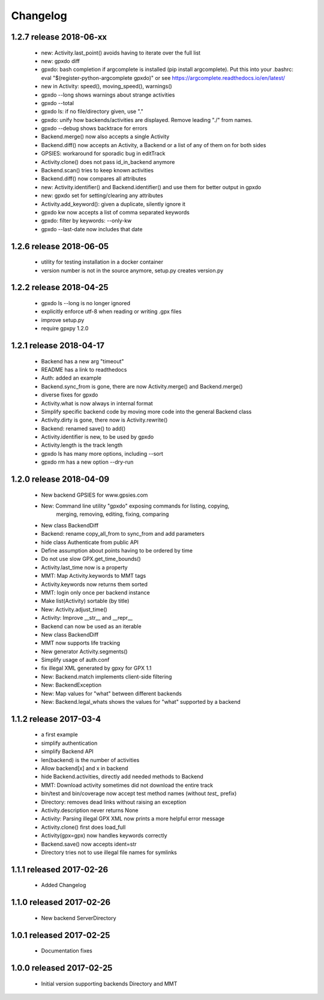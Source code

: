 Changelog
=========

1.2.7 release 2018-06-xx
------------------------
  * new: Activity.last_point() avoids having to iterate over the full list
  * new: gpxdo diff
  * gpxdo: bash completion if argcomplete is installed (pip install argcomplete).
    Put this into your .bashrc: eval "$(register-python-argcomplete gpxdo)"
    or see https://argcomplete.readthedocs.io/en/latest/
  * new in Activity: speed(), moving_speed(), warnings()
  * gpxdo --long shows warnings about strange activities
  * gpxdo --total
  * gpxdo ls: if no file/directory given, use "."
  * gpxdo: unify how backends/activities are displayed. Remove leading "./" from names.
  * gpxdo --debug shows backtrace for errors
  * Backend.merge() now also accepts a single Activity
  * Backend.diff() now accepts an Activity, a Backend or a list of any of them on for both sides
  * GPSIES: workaround for sporadic bug in editTrack
  * Activity.clone() does not pass id_in_backend anymore
  * Backend.scan() tries to keep known activities
  * Backend.diff() now compares all attributes
  * new: Activity.identifier() and Backend.identifier() and use them for better output in gpxdo
  * new: gpxdo set for setting/clearing any attributes
  * Activity.add_keyword(): given a duplicate, silently ignore it
  * gpxdo kw now accepts a list of comma separated keywords
  * gpxdo: filter by keywords: --only-kw
  * gpxdo --last-date now includes that date

1.2.6 release 2018-06-05
------------------------
  * utility for testing installation in a docker container
  * version number is not in the source anymore, setup.py creates version.py

1.2.2 release 2018-04-25
------------------------
  * gpxdo ls --long is no longer ignored
  * explicitly enforce utf-8 when reading or writing .gpx files
  * improve setup.py
  * require gpxpy 1.2.0


1.2.1 release 2018-04-17
------------------------
  * Backend has a new arg "timeout"
  * README has a link to readthedocs
  * Auth: added an example
  * Backend.sync_from is gone, there are now Activity.merge() and Backend.merge()
  * diverse fixes for gpxdo
  * Activity.what is now always in internal format
  * Simplify specific backend code by moving more code into the general Backend class
  * Activity.dirty is gone, there now is Activity.rewrite()
  * Backend: renamed save() to add()
  * Activity.identifier is new, to be used by gpxdo
  * Activity.length is the track length
  * gpxdo ls has many more options, including --sort
  * gpxdo rm has a new option --dry-run


1.2.0 release 2018-04-09
------------------------
  * New backend GPSIES for www.gpsies.com
  * New: Command line utility "gpxdo" exposing commands for listing, copying,
         merging, removing, editing, fixing, comparing
  * New class BackendDiff
  * Backend: rename copy_all_from to sync_from and add parameters
  * hide class Authenticate from public API
  * Define assumption about points having to be ordered by time
  * Do not use slow GPX.get_time_bounds()
  * Activity.last_time now is a property
  * MMT: Map Activity.keywords to MMT tags
  * Activity.keywords now returns them sorted
  * MMT: login only once per backend instance
  * Make list(Activity) sortable (by title)
  * New: Activity.adjust_time()
  * Activity: Improve __str__ and __repr__
  * Backend can now be used as an iterable
  * New class BackendDiff
  * MMT now supports life tracking
  * New generator Activity.segments()
  * Simplify usage of auth.conf
  * fix illegal XML generated by gpxy for GPX 1.1
  * New: Backend.match implements client-side filtering
  * New: BackendException
  * New: Map values for "what" between different backends
  * New: Backend.legal_whats shows the values for "what" supported by a backend


1.1.2  release 2017-03-4
------------------------
  * a first example
  * simplify authentication
  * simplify Backend API
  * len(backend) is the number of activities
  * Allow backend[x] and x in backend
  * hide Backend.activities, directly add needed methods to Backend
  * MMT: Download activity sometimes did not download the entire track
  * bin/test and bin/coverage now accept test method names (without `test_` prefix)
  * Directory: removes dead links without raising an exception
  * Activity.description never returns None
  * Activity: Parsing illegal GPX XML now prints a more helpful error message
  * Activity.clone() first does load_full
  * Activity(gpx=gpx) now handles keywords correctly
  * Backend.save() now accepts ident=str
  * Directory tries not to use illegal file names for symlinks

1.1.1  released 2017-02-26
--------------------------
  * Added Changelog

1.1.0  released 2017-02-26 
--------------------------
  * New backend ServerDirectory

1.0.1  released 2017-02-25
--------------------------
  * Documentation fixes

1.0.0  released 2017-02-25
--------------------------
  * Initial version supporting backends Directory and MMT



